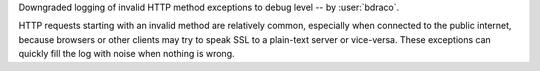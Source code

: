Downgraded logging of invalid HTTP method exceptions to debug level -- by :user:`bdraco`.

HTTP requests starting with an invalid method are relatively common, especially when connected to the public internet, because browsers or other clients may try to speak SSL to a plain-text server or vice-versa. These exceptions can quickly fill the log with noise when nothing is wrong.
